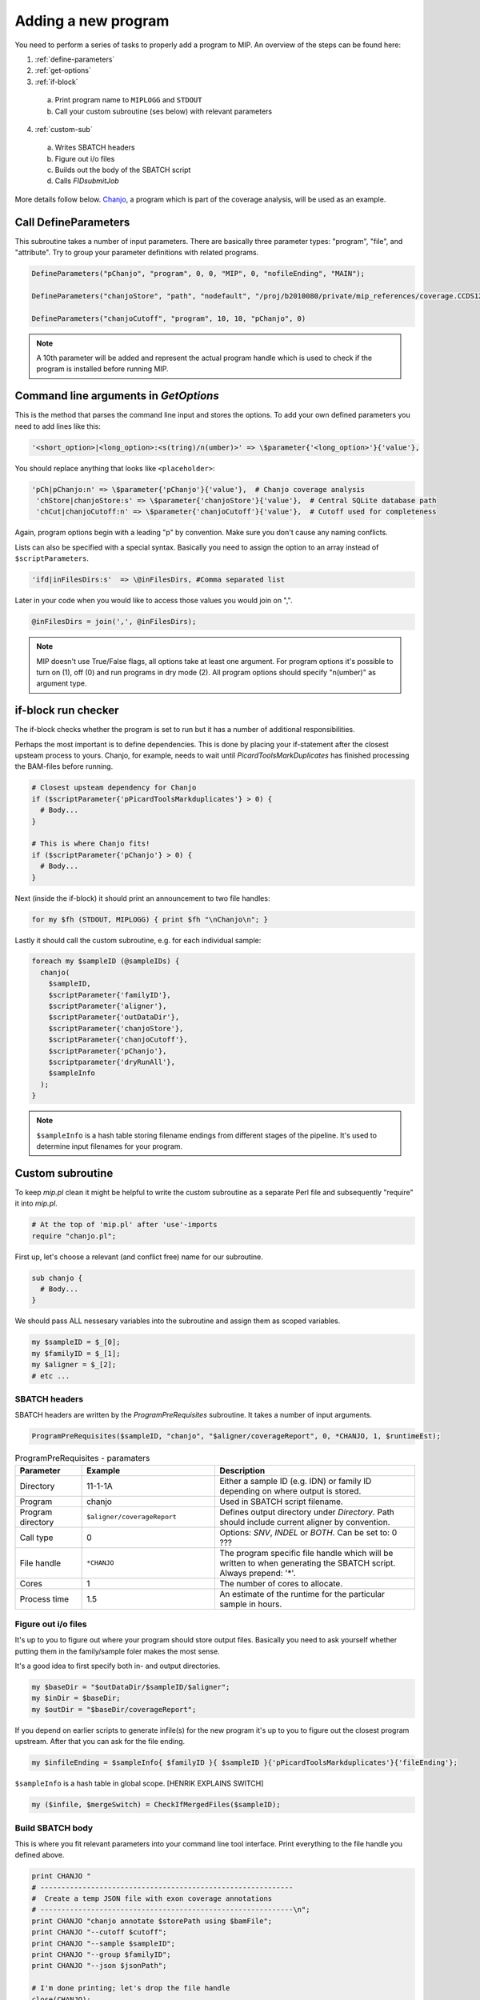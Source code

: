 Adding a new program
=====================
You need to perform a series of tasks to properly add a program to MIP. An overview of the steps can be found here:

1. :ref:`define-parameters`

2. :ref:`get-options`

3. :ref:`if-block`

  a. Print program name to ``MIPLOGG`` and ``STDOUT``
  b. Call your custom subroutine (ses below) with relevant parameters

4. :ref:`custom-sub`

  a. Writes SBATCH headers
  b. Figure out i/o files
  c. Builds out the body of the SBATCH script
  d. Calls `FIDsubmitJob`

More details follow below. `Chanjo`_, a program which is part of the coverage analysis, will be used as an example.

.. _define-parameters:

Call DefineParameters
-------------------------
This subroutine takes a number of input parameters. There are basically three parameter types: "program", "file", and "attribute". Try to group your parameter definitions with related programs.

.. code-block:: perl

  DefineParameters("pChanjo", "program", 0, 0, "MIP", 0, "nofileEnding", "MAIN");

  DefineParameters("chanjoStore", "path", "nodefault", "/proj/b2010080/private/mip_references/coverage.CCDS12.sqlite", "pChanjo", "file")

  DefineParameters("chanjoCutoff", "program", 10, 10, "pChanjo", 0)


.. csv-table:: DefineParameters - parameters
  :header-rows: 1
  :widths: 1, 2, 3
  :file: tables/define-parameters.csv

.. note::

  A 10th parameter will be added and represent the actual program handle which is used to check if the program is installed before running MIP.

.. _get-options:

Command line arguments in `GetOptions`
----------------------------------------------
This is the method that parses the command line input and stores the options. To add your own defined parameters you need to add lines like this:

.. code-block:: perl

  '<short_option>|<long_option>:<s(tring)/n(umber)>' => \$parameter{'<long_option>'}{'value'},

You should replace anything that looks like ``<placeholder>``:

.. code-block:: perl
  
  'pCh|pChanjo:n' => \$parameter{'pChanjo'}{'value'},  # Chanjo coverage analysis
   'chStore|chanjoStore:s' => \$parameter{'chanjoStore'}{'value'},  # Central SQLite database path
   'chCut|chanjoCutoff:n' => \$parameter{'chanjoCutoff'}{'value'},  # Cutoff used for completeness

Again, program options begin with a leading "p" by convention. Make sure you don't cause any naming conflicts.

Lists can also be specified with a special syntax. Basically you need to assign the option to an array instead of ``$scriptParameters``.

.. code-block:: perl

  'ifd|inFilesDirs:s'  => \@inFilesDirs, #Comma separated list

Later in your code when you would like to access those values you would join on ",".

.. code-block:: perl

  @inFilesDirs = join(',', @inFilesDirs);

.. note::

  MIP doesn't use True/False flags, all options take at least one argument. For program options it's possible to turn on (1), off (0) and run programs in dry mode (2). All program options should specify "n(umber)" as argument type.

.. _if-block:

if-block run checker
---------------------
The if-block checks whether the program is set to run but it has a number of additional responsibilities.

Perhaps the most important is to define dependencies. This is done by placing your if-statement after the closest upsteam process to yours. Chanjo, for example, needs to wait until `PicardToolsMarkDuplicates` has finished processing the BAM-files before running.

.. code-block:: perl
  
  # Closest upsteam dependency for Chanjo
  if ($scriptParameter{'pPicardToolsMarkduplicates'} > 0) {
    # Body...
  }

  # This is where Chanjo fits!
  if ($scriptParameter{'pChanjo'} > 0) {
    # Body...
  }

Next (inside the if-block) it should print an announcement to two file handles:

.. code-block:: perl

  for my $fh (STDOUT, MIPLOGG) { print $fh "\nChanjo\n"; }

Lastly it should call the custom subroutine, e.g. for each individual sample:

.. code-block:: perl

  foreach my $sampleID (@sampleIDs) {
    chanjo(
      $sampleID,
      $scriptParameter{'familyID'},
      $scriptParameter{'aligner'},
      $scriptParameter{'outDataDir'},
      $scriptParameter{'chanjoStore'},
      $scriptParameter{'chanjoCutoff'},
      $scriptParameter{'pChanjo'},
      $scriptparameter{'dryRunAll'},
      $sampleInfo
    );
  }

.. note::

  ``$sampleInfo`` is a hash table storing filename endings from different stages of the pipeline. It's used to determine input filenames for your program.

.. _custom-sub:

Custom subroutine
------------------
To keep `mip.pl` clean it might be helpful to write the custom subroutine as a separate Perl file and subsequently "require" it into `mip.pl`.

.. code-block:: perl
  
  # At the top of 'mip.pl' after 'use'-imports
  require "chanjo.pl";

First up, let's choose a relevant (and conflict free) name for our subroutine.

.. code-block:: perl

  sub chanjo {
    # Body...
  }

We should pass ALL nessesary variables into the subroutine and assign them as scoped variables.

.. code-block:: perl

  my $sampleID = $_[0];
  my $familyID = $_[1];
  my $aligner = $_[2];
  # etc ...

SBATCH headers
~~~~~~~~~~~~~~~~
SBATCH headers are written by the `ProgramPreRequisites` subroutine. It takes a number of input arguments.

.. code-block:: perl

  ProgramPreRequisites($sampleID, "chanjo", "$aligner/coverageReport", 0, *CHANJO, 1, $runtimeEst);

.. csv-table:: ProgramPreRequisites - paramaters
  :header: "Parameter", "Example", "Description"
  :widths: 1, 2, 3

  "Directory", "11-1-1A", "Either a sample ID (e.g. IDN) or family ID depending on where output is stored."
  "Program", "chanjo", "Used in SBATCH script filename."
  "Program directory", "``$aligner/coverageReport``", "Defines output directory under `Directory`. Path should include current aligner by convention."
  "Call type", 0, "Options: `SNV`, `INDEL` or `BOTH`. Can be set to: 0 ???"
  "File handle", ``*CHANJO``, "The program specific file handle which will be written to when generating the SBATCH script. Always prepend: '*'."
  "Cores", 1, "The number of cores to allocate."
  "Process time", 1.5, "An estimate of the runtime for the particular sample in hours."

Figure out i/o files
~~~~~~~~~~~~~~~~~~~~~
It's up to you to figure out where your program should store output files. Basically you need to ask yourself whether putting them in the family/sample foler makes the most sense.

It's a good idea to first specify both in- and output directories.

.. code-block:: perl

  my $baseDir = "$outDataDir/$sampleID/$aligner";
  my $inDir = $baseDir;
  my $outDir = "$baseDir/coverageReport";

If you depend on earlier scripts to generate infile(s) for the new program it's up to you to figure out the closest program upstream. After that you can ask for the file ending.

.. code-block:: perl

  my $infileEnding = $sampleInfo{ $familyID }{ $sampleID }{'pPicardToolsMarkduplicates'}{'fileEnding'};

``$sampleInfo`` is a hash table in global scope. [HENRIK EXPLAINS SWITCH]

.. code-block:: perl

  my ($infile, $mergeSwitch) = CheckIfMergedFiles($sampleID);

Build SBATCH body
~~~~~~~~~~~~~~~~~~
This is where you fit relevant parameters into your command line tool interface. Print everything to the file handle you defined above.

.. code-block:: perl

  print CHANJO "
  # ------------------------------------------------------------
  #  Create a temp JSON file with exon coverage annotations
  # ------------------------------------------------------------\n";
  print CHANJO "chanjo annotate $storePath using $bamFile";
  print CHANJO "--cutoff $cutoff";
  print CHANJO "--sample $sampleID";
  print CHANJO "--group $familyID";
  print CHANJO "--json $jsonPath";

  # I'm done printing; let's drop the file handle
  close(CHANJO);

.. note::

  A ``wait`` command should be added after submitting multiple processes in the same SBATCH script with the ``&`` command. This will ensure SLURM waits for all processes to finish before quitting on the job.

Call `FIDSubmitJob`
~~~~~~~~~~~~~~~~~~~~
This subroutine is responsible for actually submitting the SBATCH script and handling dependencies. You should only call this if the program is supposed to run for real (not dry run).

.. code-block:: perl

  if ( ($runMode == 1) && ($dryRunAll == 0) ) {
    # Chanjo is a terminally branching job: linear dependencies/no follow up
    FIDSubmitJob($sampleID, $familyID, 2, $parameter{'pChanjo'}{'chain'}, $filename, 0);
  }

To figure out which option (integer) to supply as the third argument to `FIDSubmitJob` you can take a look at this illustration.

.. image:: _static/FIDsubmit.png

.. note::

  ``$filename`` is a global variable that gets set in `ProgramPreRequisites`. It points to your freshly composed SBATCH script and should be supplied to `FIDSubmitJob` by all custom subroutines.

Further information
--------------------
For your convinience a template program module can be found in the project folder hosted on GitHub. [ADD LINK TO TEMPLATE]


.. _Chanjo: https://chanjo.readthedocs.org/en/latest/
